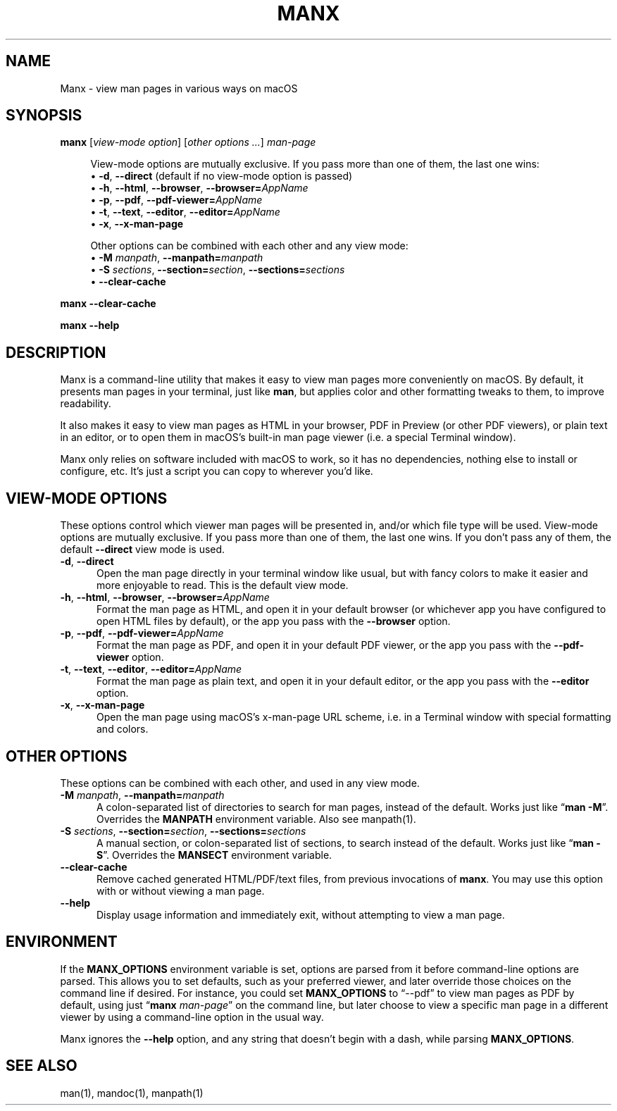 .\" Man page for manx
.\"
.\" Copyright (c) 2015,2024 Jason Jackson
.\"
.\" This program is free software; you can redistribute it and/or modify it under the terms
.\" of the GNU General Public License as published by the Free Software Foundation;
.\" either version 2 of the License, or (at your option) any later version.
.\"
.\" This program is distributed in the hope that it will be useful, but WITHOUT ANY WARRANTY;
.\" without even the implied warranty of MERCHANTABILITY or FITNESS FOR A PARTICULAR PURPOSE.
.\" See the GNU General Public License (GPLv2.txt) for more details.
.\"
.\" A copy of the GNU General Public License should accompany this program; if not,
.\" see http://www.gnu.org/licenses/gpl-2.0.html or write to the Free Software Foundation,
.\" 59 Temple Place, Suite 330, Boston, MA 02111.
.\" More details can be found at http://www.gnu.org/licenses/licenses.html.
.\"
.\" Standard preamble:
.\" ========================================================================
.de Sp \" Vertical space (when we can't use .PP)
.if t .sp .5v
.if n .sp
..
.de Vb \" Begin verbatim text
.ft CW
.nf
.ne \\$1
..
.de Ve \" End verbatim text
.ft R
.fi
..
.\" Set up some character translations and predefined strings.  \*(-- will
.\" give an unbreakable dash, \*(PI will give pi, \*(L" will give a left
.\" double quote, and \*(R" will give a right double quote.  \*(C+ will
.\" give a nicer C++.  Capital omega is used to do unbreakable dashes and
.\" therefore won't be available.  \*(C` and \*(C' expand to `' in nroff,
.\" nothing in troff, for use with C<>.
.tr \(*W-
.ds C+ C\v'-.1v'\h'-1p'\s-2+\h'-1p'+\s0\v'.1v'\h'-1p'
.ie n \{\
.    ds -- \(*W-
.    ds PI pi
.    if (\n(.H=4u)&(1m=24u) .ds -- \(*W\h'-12u'\(*W\h'-12u'-\" diablo 10 pitch
.    if (\n(.H=4u)&(1m=20u) .ds -- \(*W\h'-12u'\(*W\h'-8u'-\"  diablo 12 pitch
.    ds L" ""
.    ds R" ""
.    ds C` ""
.    ds C' ""
'br\}
.el\{\
.    ds -- \|\(em\|
.    ds PI \(*p
.    ds L" ``
.    ds R" ''
.    ds C`
.    ds C'
'br\}
.\"
.\" Escape single quotes in literal strings from groff's Unicode transform.
.ie \n(.g .ds Aq \(aq
.el       .ds Aq '
.\"
.\" If the F register is turned on, we'll generate index entries on stderr for
.\" titles (.TH), headers (.SH), subsections (.SS), items (.Ip), and index
.\" entries marked with X<> in POD.  Of course, you'll have to process the
.\" output yourself in some meaningful fashion.
.\"
.\" Avoid warning from groff about undefined register 'F'.
.de IX
..
.nr rF 0
.if \n(.g .if rF .nr rF 1
.if (\n(rF:(\n(.g==0)) \{
.    if \nF \{
.        de IX
.        tm Index:\\$1\t\\n%\t"\\$2"
..
.        if !\nF==2 \{
.            nr % 0
.            nr F 2
.        \}
.    \}
.\}
.rr rF
.\"
.\" Accent mark definitions (@(#)ms.acc 1.5 88/02/08 SMI; from UCB 4.2).
.\" Fear.  Run.  Save yourself.  No user-serviceable parts.
.    \" fudge factors for nroff and troff
.if n \{\
.    ds #H 0
.    ds #V .8m
.    ds #F .3m
.    ds #[ \f1
.    ds #] \fP
.\}
.if t \{\
.    ds #H ((1u-(\\\\n(.fu%2u))*.13m)
.    ds #V .6m
.    ds #F 0
.    ds #[ \&
.    ds #] \&
.\}
.    \" simple accents for nroff and troff
.if n \{\
.    ds ' \&
.    ds ` \&
.    ds ^ \&
.    ds , \&
.    ds ~ ~
.    ds /
.\}
.if t \{\
.    ds ' \\k:\h'-(\\n(.wu*8/10-\*(#H)'\'\h"|\\n:u"
.    ds ` \\k:\h'-(\\n(.wu*8/10-\*(#H)'\`\h'|\\n:u'
.    ds ^ \\k:\h'-(\\n(.wu*10/11-\*(#H)'^\h'|\\n:u'
.    ds , \\k:\h'-(\\n(.wu*8/10)',\h'|\\n:u'
.    ds ~ \\k:\h'-(\\n(.wu-\*(#H-.1m)'~\h'|\\n:u'
.    ds / \\k:\h'-(\\n(.wu*8/10-\*(#H)'\z\(sl\h'|\\n:u'
.\}
.    \" troff and (daisy-wheel) nroff accents
.ds : \\k:\h'-(\\n(.wu*8/10-\*(#H+.1m+\*(#F)'\v'-\*(#V'\z.\h'.2m+\*(#F'.\h'|\\n:u'\v'\*(#V'
.ds 8 \h'\*(#H'\(*b\h'-\*(#H'
.ds o \\k:\h'-(\\n(.wu+\w'\(de'u-\*(#H)/2u'\v'-.3n'\*(#[\z\(de\v'.3n'\h'|\\n:u'\*(#]
.ds d- \h'\*(#H'\(pd\h'-\w'~'u'\v'-.25m'\f2\(hy\fP\v'.25m'\h'-\*(#H'
.ds D- D\\k:\h'-\w'D'u'\v'-.11m'\z\(hy\v'.11m'\h'|\\n:u'
.ds th \*(#[\v'.3m'\s+1I\s-1\v'-.3m'\h'-(\w'I'u*2/3)'\s-1o\s+1\*(#]
.ds Th \*(#[\s+2I\s-2\h'-\w'I'u*3/5'\v'-.3m'o\v'.3m'\*(#]
.ds ae a\h'-(\w'a'u*4/10)'e
.ds Ae A\h'-(\w'A'u*4/10)'E
.    \" corrections for vroff
.if v .ds ~ \\k:\h'-(\\n(.wu*9/10-\*(#H)'\s-2\u~\d\s+2\h'|\\n:u'
.if v .ds ^ \\k:\h'-(\\n(.wu*10/11-\*(#H)'\v'-.4m'^\v'.4m'\h'|\\n:u'
.    \" for low resolution devices (crt and lpr)
.if \n(.H>23 .if \n(.V>19 \
\{\
.    ds : e
.    ds 8 ss
.    ds o a
.    ds d- d\h'-1'\(ga
.    ds D- D\h'-1'\(hy
.    ds th \o'bp'
.    ds Th \o'LP'
.    ds ae ae
.    ds Ae AE
.\}
.rm #[ #] #H #V #F C
.\" ========================================================================
.\"
.IX Title "manx 1"
.TH MANX 1 "January 2024" "macOS" "General Commands Manual"
.\" For nroff, turn off justification.  Always turn off hyphenation; it makes
.\" way too many mistakes in technical documents.
.if n .ad l
.nh

.SH "NAME"
Manx \- view man pages in various ways on macOS

.SH "SYNOPSIS"
.IX Header "SYNOPSIS"

.\" .B manx
.\" [\fB\-d\fR | \fB\-\-direct\fR]
.\" [\fB\-h\fR | \fB\-\-html\fR | \fB\-\-browser\fR | \fB\-\-browser=\fR\fIAppName\fR]
.\" [\fB\-p\fR | \fB\-\-pdf\fR | \fB\-\-pdf\-viewer=\fR\fIAppName\fR]
.\" [\fB\-t\fR | \fB\-\-text\fR | \fB\-\-editor\fR | \fB\-\-editor=\fR\fIAppName\fR]
.\" [\fB\-x\fR | \fB\-\-x\-man\-page\fR]
.\" [\fB\-M\fR \fImanpath\fR | \fB\-\-manpath=\fR\fImanpath\fR]
.\" [\fB\-S\fR \fIsections\fR | \fB\-\-section=\fR\fIsection\fR | \fB\-\-sections=\fR\fIsections\fR]
.\" [\fB\-\-clear\-cache\fR]
.\" \fIman\-page\fR

.B manx \fR[\fIview-mode option\fR] [\fIother options ...\fR] \fIman-page\fR

.RS 4
View-mode options are mutually exclusive. If you pass more than one of them, the last one wins:
    • \fB\-d\fR, \fB\-\-direct\fR (default if no view-mode option is passed)
    • \fB\-h\fR, \fB\-\-html\fR, \fB\-\-browser\fR, \fB\-\-browser=\fR\fIAppName\fR
    • \fB\-p\fR, \fB\-\-pdf\fR, \fB\-\-pdf\-viewer=\fR\fIAppName\fR
    • \fB\-t\fR, \fB\-\-text\fR, \fB\-\-editor\fR, \fB\-\-editor=\fR\fIAppName\fR
    • \fB\-x\fR, \fB\-\-x\-man\-page\fR

Other options can be combined with each other and any view mode:
    • \fB\-M\fR \fImanpath\fR, \fB\-\-manpath=\fR\fImanpath\fR
    • \fB\-S\fR \fIsections\fR, \fB\-\-section=\fR\fIsection\fR, \fB\-\-sections=\fR\fIsections\fR
    • \fB\-\-clear\-cache\fR
.RE

.B manx \-\-clear\-cache

.B manx \-\-help

.SH "DESCRIPTION"
.IX Header "DESCRIPTION"

Manx is a command\-line utility that makes it easy to view man pages more conveniently on macOS.
By default, it presents man pages in your terminal, just like \&\fBman\fR,
but applies color and other formatting tweaks to them, to improve readability.

It also makes it easy to view man pages as HTML in your browser, PDF in Preview (or other PDF viewers),
or plain text in an editor, or to open them in macOS's built\-in man page viewer (i.e. a special Terminal window).

Manx only relies on software included with macOS to work, so it has no dependencies,
nothing else to install or configure, etc. It's just a script you can copy to wherever you'd like.

.SH "VIEW-MODE OPTIONS"
.IX Header "VIEW-MODE OPTIONS"

These options control which viewer man pages will be presented in, and/or which file type will be used.
View\-mode options are mutually exclusive. If you pass more than one of them, the last one wins.
If you don't pass any of them, the default \fB\-\-direct\fR view mode is used.

.IP "\fB\-d\fR, \fB\-\-direct\fR" 5
.IX Item "-d"
Open the man page directly in your terminal window like usual,
but with fancy colors to make it easier and more enjoyable to read.
This is the default view mode.

.IP "\fB\-h\fR, \fB\-\-html\fR, \fB\-\-browser\fR, \fB\-\-browser=\fR\fIAppName\fR" 5
.IX Item "-h"
Format the man page as HTML, and open it in your default browser
(or whichever app you have configured to open HTML files by default),
or the app you pass with the \fB\-\-browser\fR option.

.IP "\fB\-p\fR, \fB\-\-pdf\fR, \fB\-\-pdf\-viewer=\fR\fIAppName\fR" 5
.IX Item "-p"
Format the man page as PDF, and open it in your default PDF viewer,
or the app you pass with the \fB\-\-pdf\-viewer\fR option.

.IP "\fB\-t\fR, \fB\-\-text\fR, \fB\-\-editor\fR, \fB\-\-editor=\fR\fIAppName\fR" 5
.IX Item "-t"
Format the man page as plain text, and open it in your default editor,
or the app you pass with the \fB\-\-editor\fR option.

.IP "\fB\-x\fR, \fB\-\-x\-man\-page\fR" 5
.IX Item "-x"
Open the man page using macOS's x\-man\-page URL scheme,
i.e. in a Terminal window with special formatting and colors.

.SH "OTHER OPTIONS"
.IX Header "OTHER OPTIONS"
These options can be combined with each other, and used in any view mode.

.IP "\fB\-M\fR \fImanpath\fR, \fB\-\-manpath=\fR\fImanpath\fR" 5
.IX Item "-M"
A colon-separated list of directories to search for man pages, instead of the default.
Works just like “\fBman -M\fR”. Overrides the \fBMANPATH\fR environment variable. Also see manpath(1).

.IP "\fB\-S\fR \fIsections\fR, \fB\-\-section=\fR\fIsection\fR, \fB\-\-sections=\fR\fIsections\fR" 5
.IX Item "-S"
A manual section, or colon-separated list of sections, to search instead of the default.
Works just like “\fBman -S\fR”. Overrides the \fBMANSECT\fR environment variable.

.IP "\fB\-\-clear\-cache\fR" 5
.IX Item "--clear-cache"
Remove cached generated HTML/PDF/text files, from previous invocations of \fBmanx\fR.
You may use this option with or without viewing a man page.

.IP "\fB\-\-help\fR" 5
.IX Item "--help"
Display usage information and immediately exit, without attempting to view a man page.

.SH "ENVIRONMENT"
.IX Header "ENVIRONMENT"

If the \fBMANX_OPTIONS\fR environment variable is set, options are parsed from it before command\-line options are parsed.
This allows you to set defaults, such as your preferred viewer, and later override those choices on the command line if desired.
For instance, you could set \fBMANX_OPTIONS\fR to “\-\-pdf” to view man pages as PDF by default,
using just “\fBmanx\fR \fIman\-page\fR” on the command line, but later choose to view a specific man page in a different viewer
by using a command\-line option in the usual way.

Manx ignores the \fB\-\-help\fR option, and any string that doesn't begin with a dash, while parsing \fBMANX_OPTIONS\fR.

.SH "SEE ALSO"
.IX Header "SEE ALSO"

man(1), mandoc(1), manpath(1)

